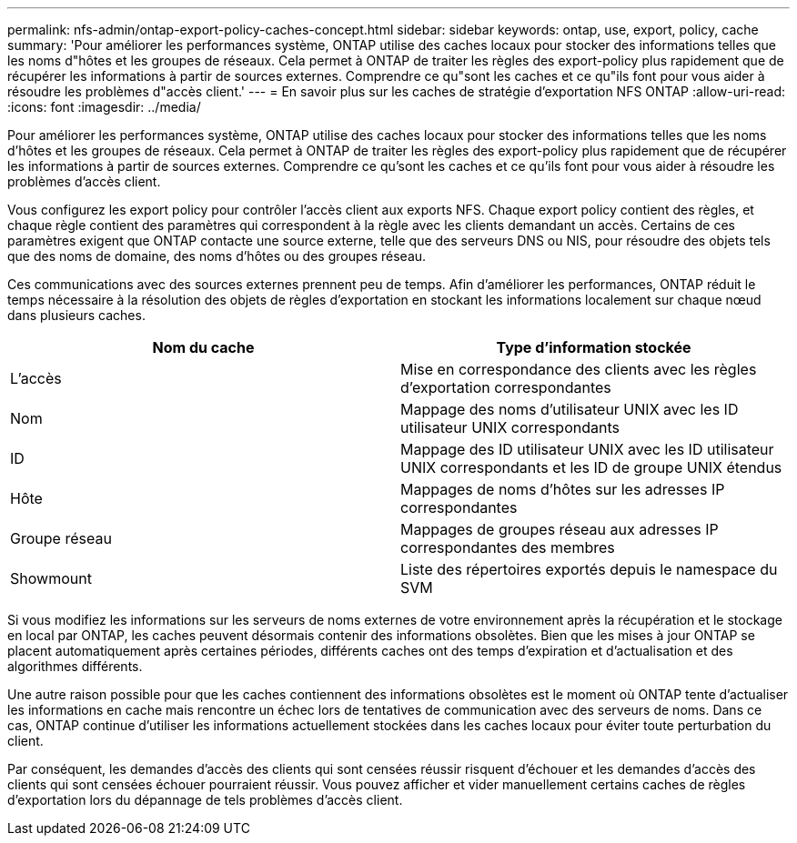 ---
permalink: nfs-admin/ontap-export-policy-caches-concept.html 
sidebar: sidebar 
keywords: ontap, use, export, policy, cache 
summary: 'Pour améliorer les performances système, ONTAP utilise des caches locaux pour stocker des informations telles que les noms d"hôtes et les groupes de réseaux. Cela permet à ONTAP de traiter les règles des export-policy plus rapidement que de récupérer les informations à partir de sources externes. Comprendre ce qu"sont les caches et ce qu"ils font pour vous aider à résoudre les problèmes d"accès client.' 
---
= En savoir plus sur les caches de stratégie d'exportation NFS ONTAP
:allow-uri-read: 
:icons: font
:imagesdir: ../media/


[role="lead"]
Pour améliorer les performances système, ONTAP utilise des caches locaux pour stocker des informations telles que les noms d'hôtes et les groupes de réseaux. Cela permet à ONTAP de traiter les règles des export-policy plus rapidement que de récupérer les informations à partir de sources externes. Comprendre ce qu'sont les caches et ce qu'ils font pour vous aider à résoudre les problèmes d'accès client.

Vous configurez les export policy pour contrôler l'accès client aux exports NFS. Chaque export policy contient des règles, et chaque règle contient des paramètres qui correspondent à la règle avec les clients demandant un accès. Certains de ces paramètres exigent que ONTAP contacte une source externe, telle que des serveurs DNS ou NIS, pour résoudre des objets tels que des noms de domaine, des noms d'hôtes ou des groupes réseau.

Ces communications avec des sources externes prennent peu de temps. Afin d'améliorer les performances, ONTAP réduit le temps nécessaire à la résolution des objets de règles d'exportation en stockant les informations localement sur chaque nœud dans plusieurs caches.

[cols="2*"]
|===
| Nom du cache | Type d'information stockée 


 a| 
L'accès
 a| 
Mise en correspondance des clients avec les règles d'exportation correspondantes



 a| 
Nom
 a| 
Mappage des noms d'utilisateur UNIX avec les ID utilisateur UNIX correspondants



 a| 
ID
 a| 
Mappage des ID utilisateur UNIX avec les ID utilisateur UNIX correspondants et les ID de groupe UNIX étendus



 a| 
Hôte
 a| 
Mappages de noms d'hôtes sur les adresses IP correspondantes



 a| 
Groupe réseau
 a| 
Mappages de groupes réseau aux adresses IP correspondantes des membres



 a| 
Showmount
 a| 
Liste des répertoires exportés depuis le namespace du SVM

|===
Si vous modifiez les informations sur les serveurs de noms externes de votre environnement après la récupération et le stockage en local par ONTAP, les caches peuvent désormais contenir des informations obsolètes. Bien que les mises à jour ONTAP se placent automatiquement après certaines périodes, différents caches ont des temps d'expiration et d'actualisation et des algorithmes différents.

Une autre raison possible pour que les caches contiennent des informations obsolètes est le moment où ONTAP tente d'actualiser les informations en cache mais rencontre un échec lors de tentatives de communication avec des serveurs de noms. Dans ce cas, ONTAP continue d'utiliser les informations actuellement stockées dans les caches locaux pour éviter toute perturbation du client.

Par conséquent, les demandes d'accès des clients qui sont censées réussir risquent d'échouer et les demandes d'accès des clients qui sont censées échouer pourraient réussir. Vous pouvez afficher et vider manuellement certains caches de règles d'exportation lors du dépannage de tels problèmes d'accès client.
